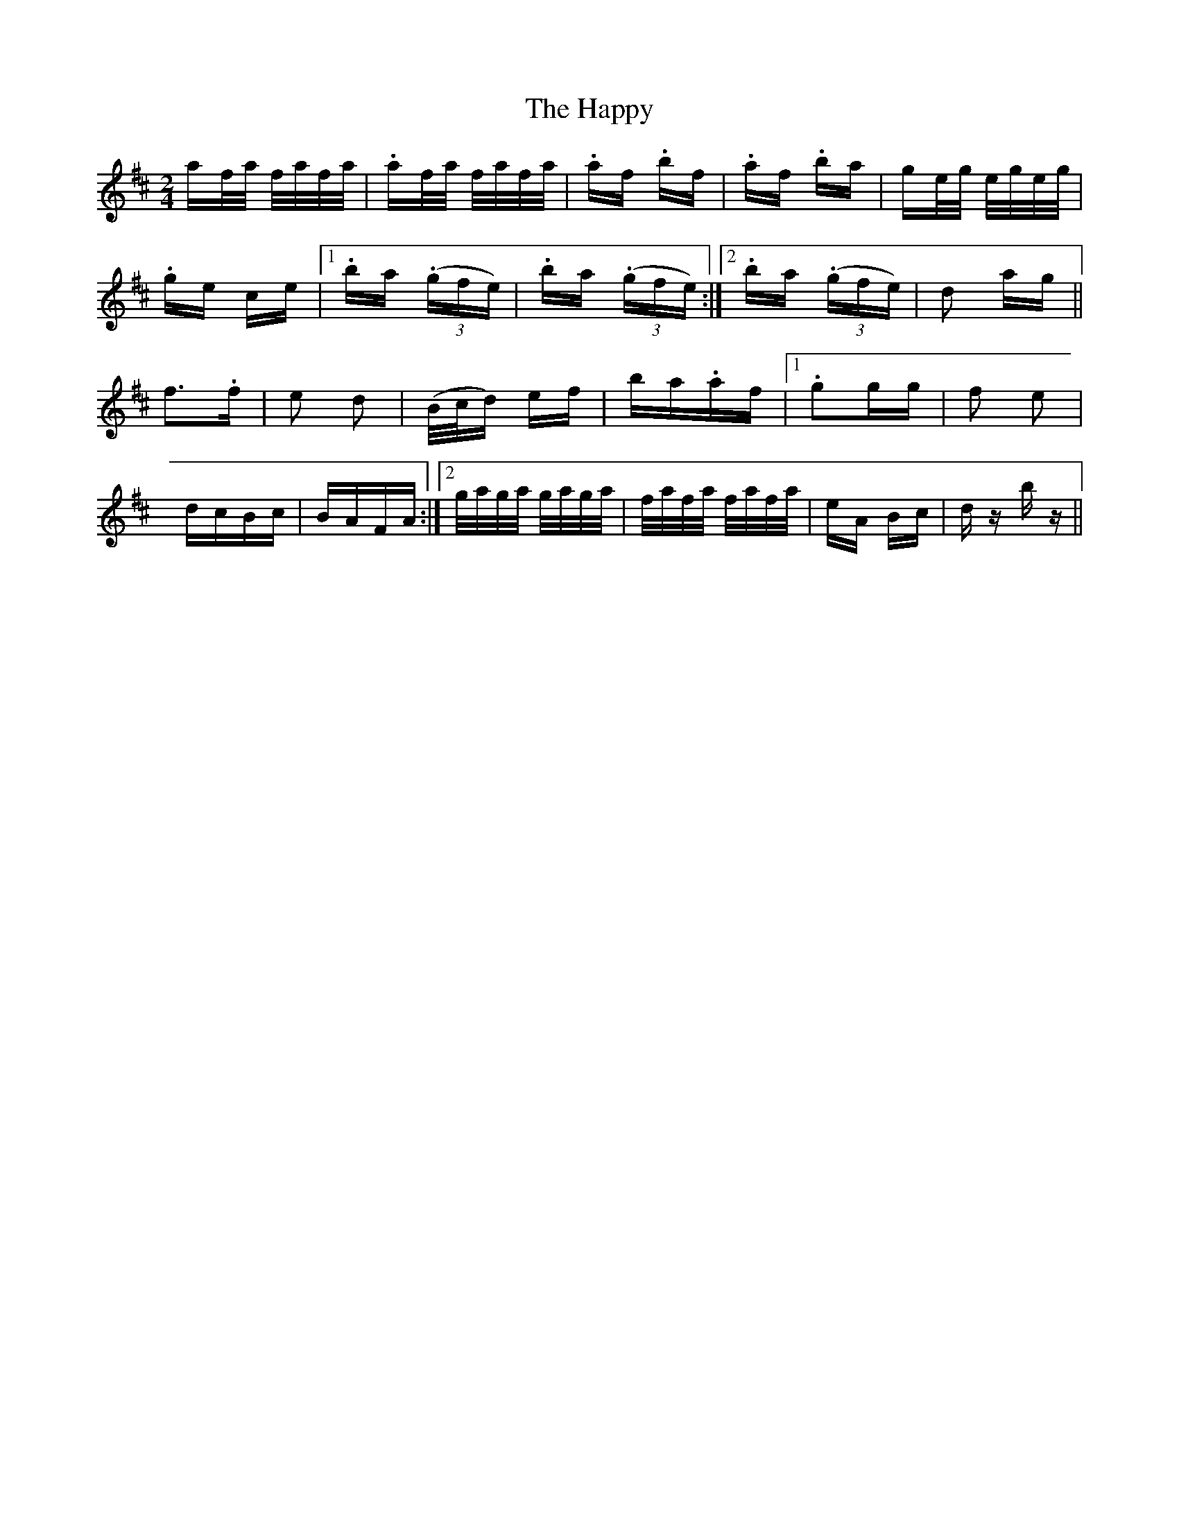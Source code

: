 X: 16719
T: Happy, The
R: polka
M: 2/4
K: Dmajor
af/a/ f/a/f/a/|.af/a/ f/a/f/a/|.af .bf|.af .ba|ge/g/ e/g/e/g/|
.ge ce|1 .ba ((3.gfe)|.ba ((3.gfe):|2 .ba ((3.gfe)|d2 ag||
f2>.f2|e2 d2|(B/c/d) ef|ba.af|1 .g2gg|f2 e2|
dcBc|BAFA:|2 g/a/g/a/ g/a/g/a/|f/a/f/a/ f/a/f/a/|eA Bc|dz bz||

